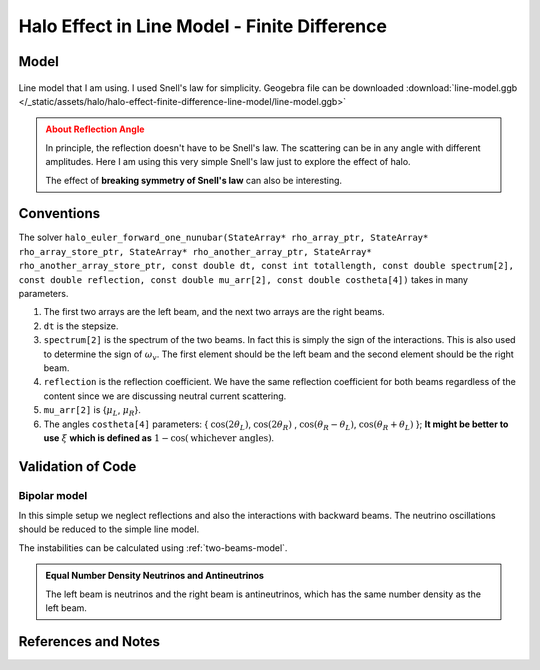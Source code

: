 Halo Effect in Line Model - Finite Difference
================================================



Model
----------------------------------


.. figure:: assets/halo-effect-finite-difference-line-model/line-model.svg
   :align: center

   Line model that I am using. I used Snell's law for simplicity. Geogebra file can be downloaded :download:`line-model.ggb </_static/assets/halo/halo-effect-finite-difference-line-model/line-model.ggb>`


.. admonition:: About Reflection Angle
   :class: warning

   In principle, the reflection doesn't have to be Snell's law. The scattering can be in any angle with different amplitudes. Here I am using this very simple Snell's law just to explore the effect of halo.

   The effect of **breaking symmetry of Snell's law** can also be interesting.




Conventions
-----------------------------------------


The solver ``halo_euler_forward_one_nunubar(StateArray* rho_array_ptr, StateArray* rho_array_store_ptr, StateArray* rho_another_array_ptr, StateArray* rho_another_array_store_ptr, const double dt, const int totallength, const double spectrum[2], const double reflection, const double mu_arr[2], const double costheta[4])`` takes in many parameters.

1. The first two arrays are the left beam, and the next two arrays are the right beams.
2. ``dt`` is the stepsize.
3. ``spectrum[2]`` is the spectrum of the two beams. In fact this is simply the sign of the interactions. This is also used to determine the sign of :math:`\omega_v`. The first element should be the left beam and the second element should be the right beam.
4. ``reflection`` is the reflection coefficient. We have the same reflection coefficient for both beams regardless of the content since we are discussing neutral current scattering.
5. ``mu_arr[2]`` is {:math:`\mu_L`, :math:`\mu_R`}.
6. The angles ``costheta[4]`` parameters: { :math:`\cos(2 \theta_L)`, :math:`\cos(2 \theta_R)` , :math:`\cos( \theta_R- \theta_L)`, :math:`\cos (\theta_R+\theta_L)` }; **It might be better to use** :math:`\xi` **which is defined as** :math:`1-\cos(\text{whichever angles})`.



Validation of Code
---------------------------------


Bipolar model
~~~~~~~~~~~~~~~~~~~~~~~~~~~~~~~~~

In this simple setup we neglect reflections and also the interactions with backward beams. The neutrino oscillations should be reduced to the simple line model.

The instabilities can be calculated using :ref:`two-beams-model`.

.. admonition:: Equal Number Density Neutrinos and Antineutrinos
   :class: note

   The left beam is neutrinos and the right beam is antineutrinos, which has the same number density as the left beam.







References and Notes
------------------------------
